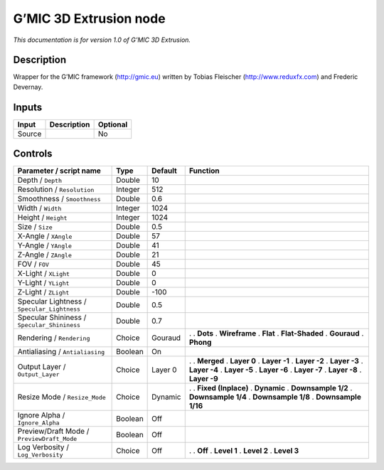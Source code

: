 .. _eu.gmic.3DExtrusion:

G’MIC 3D Extrusion node
=======================

*This documentation is for version 1.0 of G’MIC 3D Extrusion.*

Description
-----------

Wrapper for the G’MIC framework (http://gmic.eu) written by Tobias Fleischer (http://www.reduxfx.com) and Frederic Devernay.

Inputs
------

====== =========== ========
Input  Description Optional
====== =========== ========
Source             No
====== =========== ========

Controls
--------

.. tabularcolumns:: |>{\raggedright}p{0.2\columnwidth}|>{\raggedright}p{0.06\columnwidth}|>{\raggedright}p{0.07\columnwidth}|p{0.63\columnwidth}|

.. cssclass:: longtable

=========================================== ======= ======= =====================
Parameter / script name                     Type    Default Function
=========================================== ======= ======= =====================
Depth / ``Depth``                           Double  10       
Resolution / ``Resolution``                 Integer 512      
Smoothness / ``Smoothness``                 Double  0.6      
Width / ``Width``                           Integer 1024     
Height / ``Height``                         Integer 1024     
Size / ``Size``                             Double  0.5      
X-Angle / ``XAngle``                        Double  57       
Y-Angle / ``YAngle``                        Double  41       
Z-Angle / ``ZAngle``                        Double  21       
FOV / ``FOV``                               Double  45       
X-Light / ``XLight``                        Double  0        
Y-Light / ``YLight``                        Double  0        
Z-Light / ``ZLight``                        Double  -100     
Specular Lightness / ``Specular_Lightness`` Double  0.5      
Specular Shininess / ``Specular_Shininess`` Double  0.7      
Rendering / ``Rendering``                   Choice  Gouraud .  
                                                            . **Dots**
                                                            . **Wireframe**
                                                            . **Flat**
                                                            . **Flat-Shaded**
                                                            . **Gouraud**
                                                            . **Phong**
Antialiasing / ``Antialiasing``             Boolean On       
Output Layer / ``Output_Layer``             Choice  Layer 0 .  
                                                            . **Merged**
                                                            . **Layer 0**
                                                            . **Layer -1**
                                                            . **Layer -2**
                                                            . **Layer -3**
                                                            . **Layer -4**
                                                            . **Layer -5**
                                                            . **Layer -6**
                                                            . **Layer -7**
                                                            . **Layer -8**
                                                            . **Layer -9**
Resize Mode / ``Resize_Mode``               Choice  Dynamic .  
                                                            . **Fixed (Inplace)**
                                                            . **Dynamic**
                                                            . **Downsample 1/2**
                                                            . **Downsample 1/4**
                                                            . **Downsample 1/8**
                                                            . **Downsample 1/16**
Ignore Alpha / ``Ignore_Alpha``             Boolean Off      
Preview/Draft Mode / ``PreviewDraft_Mode``  Boolean Off      
Log Verbosity / ``Log_Verbosity``           Choice  Off     .  
                                                            . **Off**
                                                            . **Level 1**
                                                            . **Level 2**
                                                            . **Level 3**
=========================================== ======= ======= =====================
